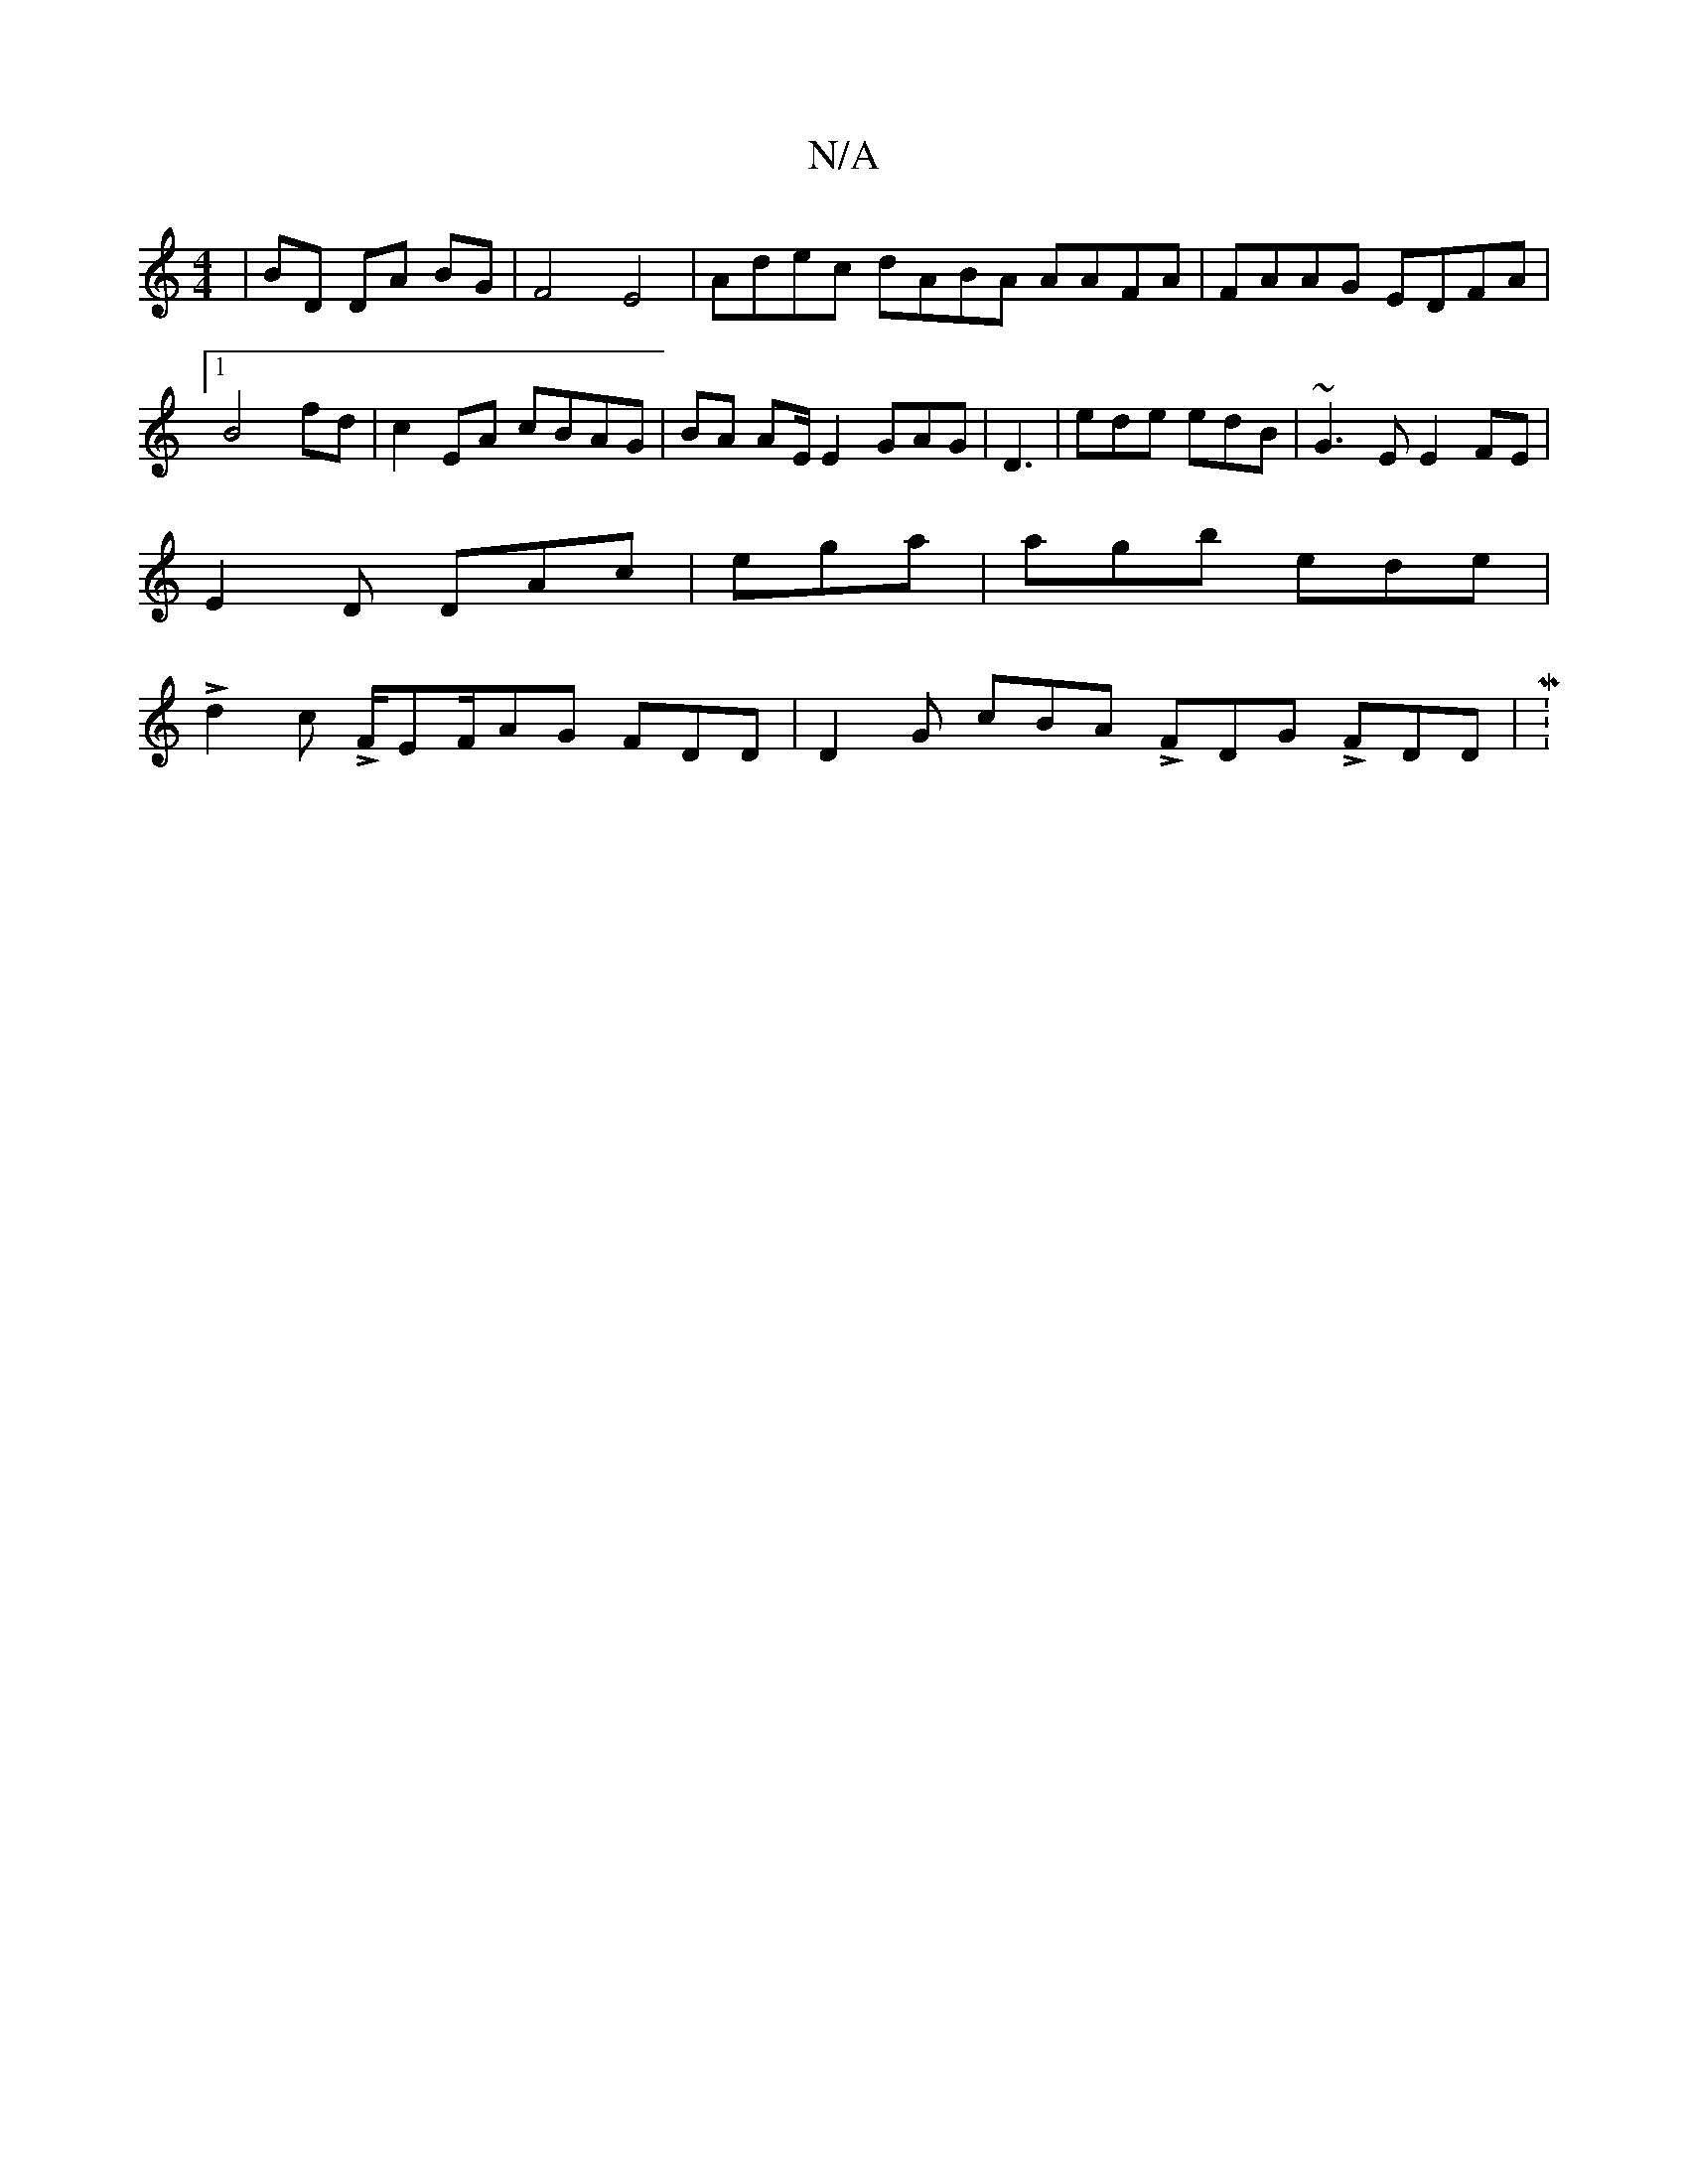 X:1
T:N/A
M:4/4
R:N/A
K:Cmajor
|BD DA BG | F4 E4 | Adec dABA AAFA | FAAG EDFA |1 B4 fd|c2EA cBAG|BA AE/E2 GAG|D3 | ede edB | ~G3E E2 FE|
E2D DAc | ega|agb ede|
Ld2c LF/EF/AG FDD | D2G cBA LFDG LFDD | M:7")B

cB d2 GB |"D"BGAG F3 D 